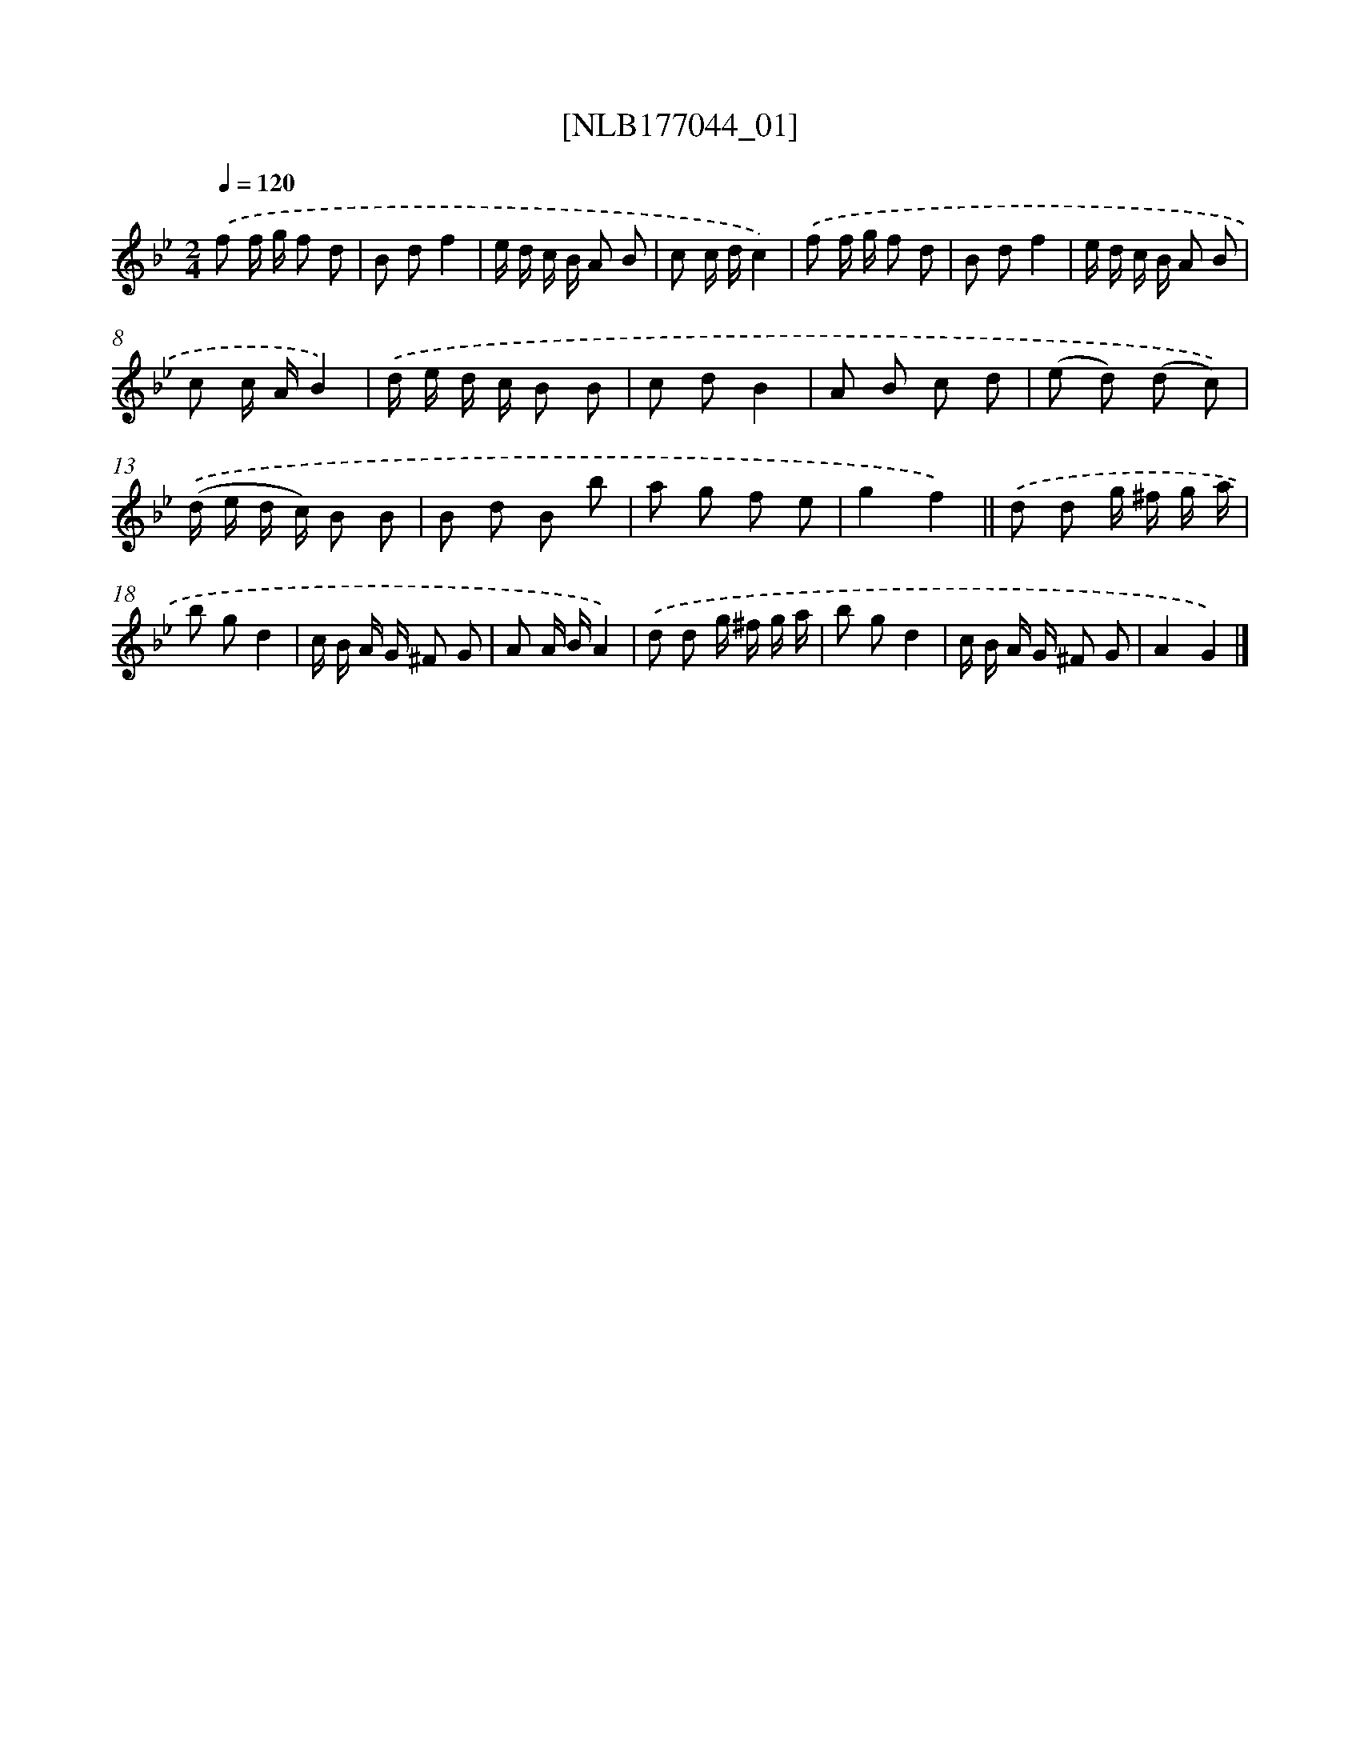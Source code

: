 X: 13700
T: [NLB177044_01]
%%abc-version 2.0
%%abcx-abcm2ps-target-version 5.9.1 (29 Sep 2008)
%%abc-creator hum2abc beta
%%abcx-conversion-date 2018/11/01 14:37:36
%%humdrum-veritas 1130151043
%%humdrum-veritas-data 1351885168
%%continueall 1
%%barnumbers 0
L: 1/8
M: 2/4
Q: 1/4=120
K: Bb clef=treble
.('f f/ g/ f d |
B df2 |
e/ d/ c/ B/ A B |
c c/ d/c2) |
.('f f/ g/ f d |
B df2 |
e/ d/ c/ B/ A B |
c c/ A/B2) |
.('d/ e/ d/ c/ B B |
c dB2 |
A B c d |
(e d) (d c)) |
.('(d/ e/ d/ c/) B B |
B d B b |
a g f e |
g2f2) ||
.('d d g/ ^f/ g/ a/ [I:setbarnb 18]|
b gd2 |
c/ B/ A/ G/ ^F G |
A A/ B/A2) |
.('d d g/ ^f/ g/ a/ |
b gd2 |
c/ B/ A/ G/ ^F G |
A2G2) |]
